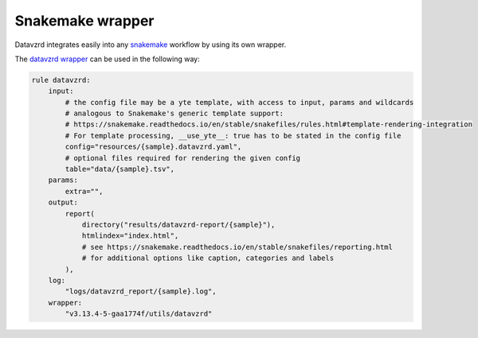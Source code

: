 ******************
Snakemake wrapper
******************

Datavzrd integrates easily into any `snakemake <https://snakemake.readthedocs.io/en/stable/>`_ workflow by using its own wrapper.

The `datavzrd wrapper <https://snakemake-wrappers.readthedocs.io/en/latest/wrappers/datavzrd.html>`_ can be used in the following way:

.. code-block:: python

  rule datavzrd:
      input:
          # the config file may be a yte template, with access to input, params and wildcards
          # analogous to Snakemake's generic template support:
          # https://snakemake.readthedocs.io/en/stable/snakefiles/rules.html#template-rendering-integration
          # For template processing, __use_yte__: true has to be stated in the config file
          config="resources/{sample}.datavzrd.yaml",
          # optional files required for rendering the given config
          table="data/{sample}.tsv",
      params:
          extra="",
      output:
          report(
              directory("results/datavzrd-report/{sample}"),
              htmlindex="index.html",
              # see https://snakemake.readthedocs.io/en/stable/snakefiles/reporting.html
              # for additional options like caption, categories and labels
          ),
      log:
          "logs/datavzrd_report/{sample}.log",
      wrapper:
          "v3.13.4-5-gaa1774f/utils/datavzrd"

